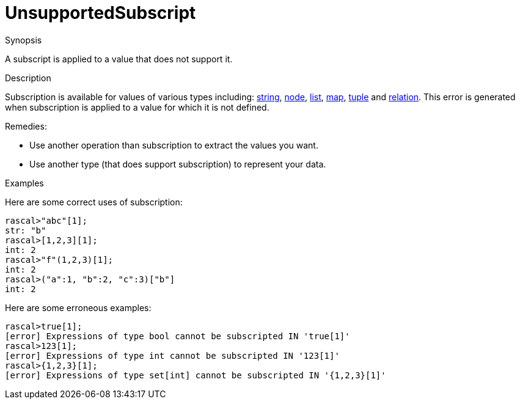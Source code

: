 
[[Static-UnsupportedSubscript]]
# UnsupportedSubscript
:concept: Static/UnsupportedSubscript

.Synopsis
A subscript is applied to a value that does not support it.

.Syntax

.Types

.Function
       
.Usage

.Description
Subscription is available for values of various types including: 
link:{RascalLang}#String-Subscription[string], 
link:{RascalLang}#Node-Subscription[node],
link:{RascalLang}#List-Subscription[list], 
link:{RascalLang}#Map-Subscription[map], 
link:{RascalLang}#Tuple-Subscription[tuple] and 
link:{RascalLang}#Relation-Subscription[relation].
This error is generated when subscription is applied to a value for which it is not defined.

Remedies:

*  Use another operation than subscription to extract the values you want.
*  Use another type (that does support subscription) to represent your data.

.Examples
Here are some correct uses of subscription:
[source,rascal-shell]
----
rascal>"abc"[1];
str: "b"
rascal>[1,2,3][1];
int: 2
rascal>"f"(1,2,3)[1];
int: 2
rascal>("a":1, "b":2, "c":3)["b"]
int: 2
----
Here are some erroneous examples:
[source,rascal-shell-error]
----
rascal>true[1];
[error] Expressions of type bool cannot be subscripted IN 'true[1]'
rascal>123[1];
[error] Expressions of type int cannot be subscripted IN '123[1]'
rascal>{1,2,3}[1];
[error] Expressions of type set[int] cannot be subscripted IN '{1,2,3}[1]'
----

.Benefits

.Pitfalls


:leveloffset: +1

:leveloffset: -1
